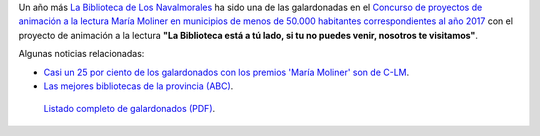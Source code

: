 .. title: Hemos recibido el premio María Moliner
.. slug: premio-maria-moliner
.. date: 2017-11-17 17:30
.. tags: Premios
.. description: Esta Biblioteca_ ha sido una de las galardonadas con el Premio María Moliner con el proyecto de animación a la lectura "Leer siempre es un placer, a todas las edades y en todos los lugares".
.. previewimage: https://www.mecd.gob.es/dms/mecd/prensa-mecd/actualidad/2016/04/20160405-mm/mm.jpg
.. type: micro

Un año más `La Biblioteca de Los Navalmorales <http://biblioln.es/stories/la-biblioteca-de-los-navalmorales/contacto.html>`_ ha sido una de las galardonadas en el `Concurso de proyectos de animación a la lectura María Moliner en municipios de menos de 50.000 habitantes correspondientes al año 2017 <https://www.mecd.gob.es/cultura-mecd/areas-cultura/libro/sc/becas-ayudas-y-subvenciones/animacion-lectura-maria-moliner.html>`_ con el proyecto de animación a la lectura **"La Biblioteca está a tú
lado, si tu no puedes venir, nosotros te visitamos"**.

Algunas noticias relacionadas: 

- `Casi un 25 por ciento de los galardonados con los premios 'María Moliner' son de C-LM <http://www.europapress.es/castilla-lamancha/noticia-casi-25-ciento-galardonados-premios-maria-moliner-son-lm-20171029141607.html>`_.

- `Las mejores bibliotecas de la provincia (ABC) <http://www.abc.es/espana/castilla-la-mancha/toledo/abci-premian-17-bibliotecas-provincia-201611081302_noticia.html>`_.

.. figure:: https://www.mecd.gob.es/dms/mecd/prensa-mecd/actualidad/2016/04/20160405-mm/mm.jpg
  :alt:Premio María Moliner del Ministerio de Educación
  
  `Listado completo de galardonados (PDF)`_.

.. _`Listado completo de galardonados (PDF)`: https://www.mecd.gob.es/cultura-mecd/dms/mecd/servicios-al-ciudadano-mecd/catalogo/general/cultura/202093/ficha/202093-2017/resolucion_concesion.pdf
